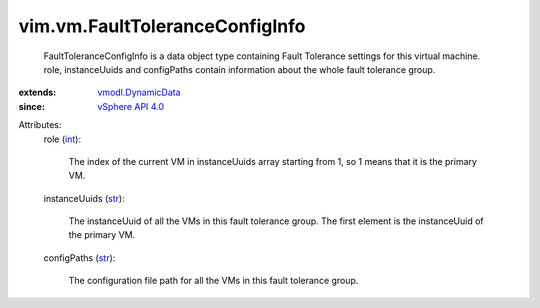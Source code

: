 .. _int: https://docs.python.org/2/library/stdtypes.html

.. _str: https://docs.python.org/2/library/stdtypes.html

.. _vSphere API 4.0: ../../vim/version.rst#vimversionversion5

.. _vmodl.DynamicData: ../../vmodl/DynamicData.rst


vim.vm.FaultToleranceConfigInfo
===============================
  FaultToleranceConfigInfo is a data object type containing Fault Tolerance settings for this virtual machine. role, instanceUuids and configPaths contain information about the whole fault tolerance group.
:extends: vmodl.DynamicData_
:since: `vSphere API 4.0`_

Attributes:
    role (`int`_):

       The index of the current VM in instanceUuids array starting from 1, so 1 means that it is the primary VM.
    instanceUuids (`str`_):

       The instanceUuid of all the VMs in this fault tolerance group. The first element is the instanceUuid of the primary VM.
    configPaths (`str`_):

       The configuration file path for all the VMs in this fault tolerance group.
